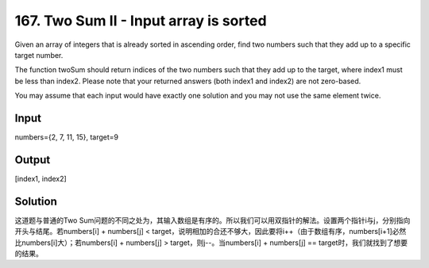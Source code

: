 167. Two Sum II - Input array is sorted 
=======================================================
Given an array of integers that is already sorted in ascending order, find two numbers such that they add up to a specific target number.

The function twoSum should return indices of the two numbers such that they add up to the target, where index1 must be less than index2. Please note that your returned answers (both index1 and index2) are not zero-based.

You may assume that each input would have exactly one solution and you may not use the same element twice.

Input
--------------
numbers={2, 7, 11, 15}, target=9

Output
--------------
[index1, index2]

Solution
--------------
这道题与普通的Two Sum问题的不同之处为，其输入数组是有序的。所以我们可以用双指针的解法。设置两个指针i与j，分别指向开头与结尾。若numbers[i] + numbers[j] < target，说明相加的合还不够大，因此要将i++（由于数组有序，numbers[i+1]必然比numbers[i]大）；若numbers[i] + numbers[j] > target，则j--。当numbers[i] + numbers[j] == target时，我们就找到了想要的结果。
